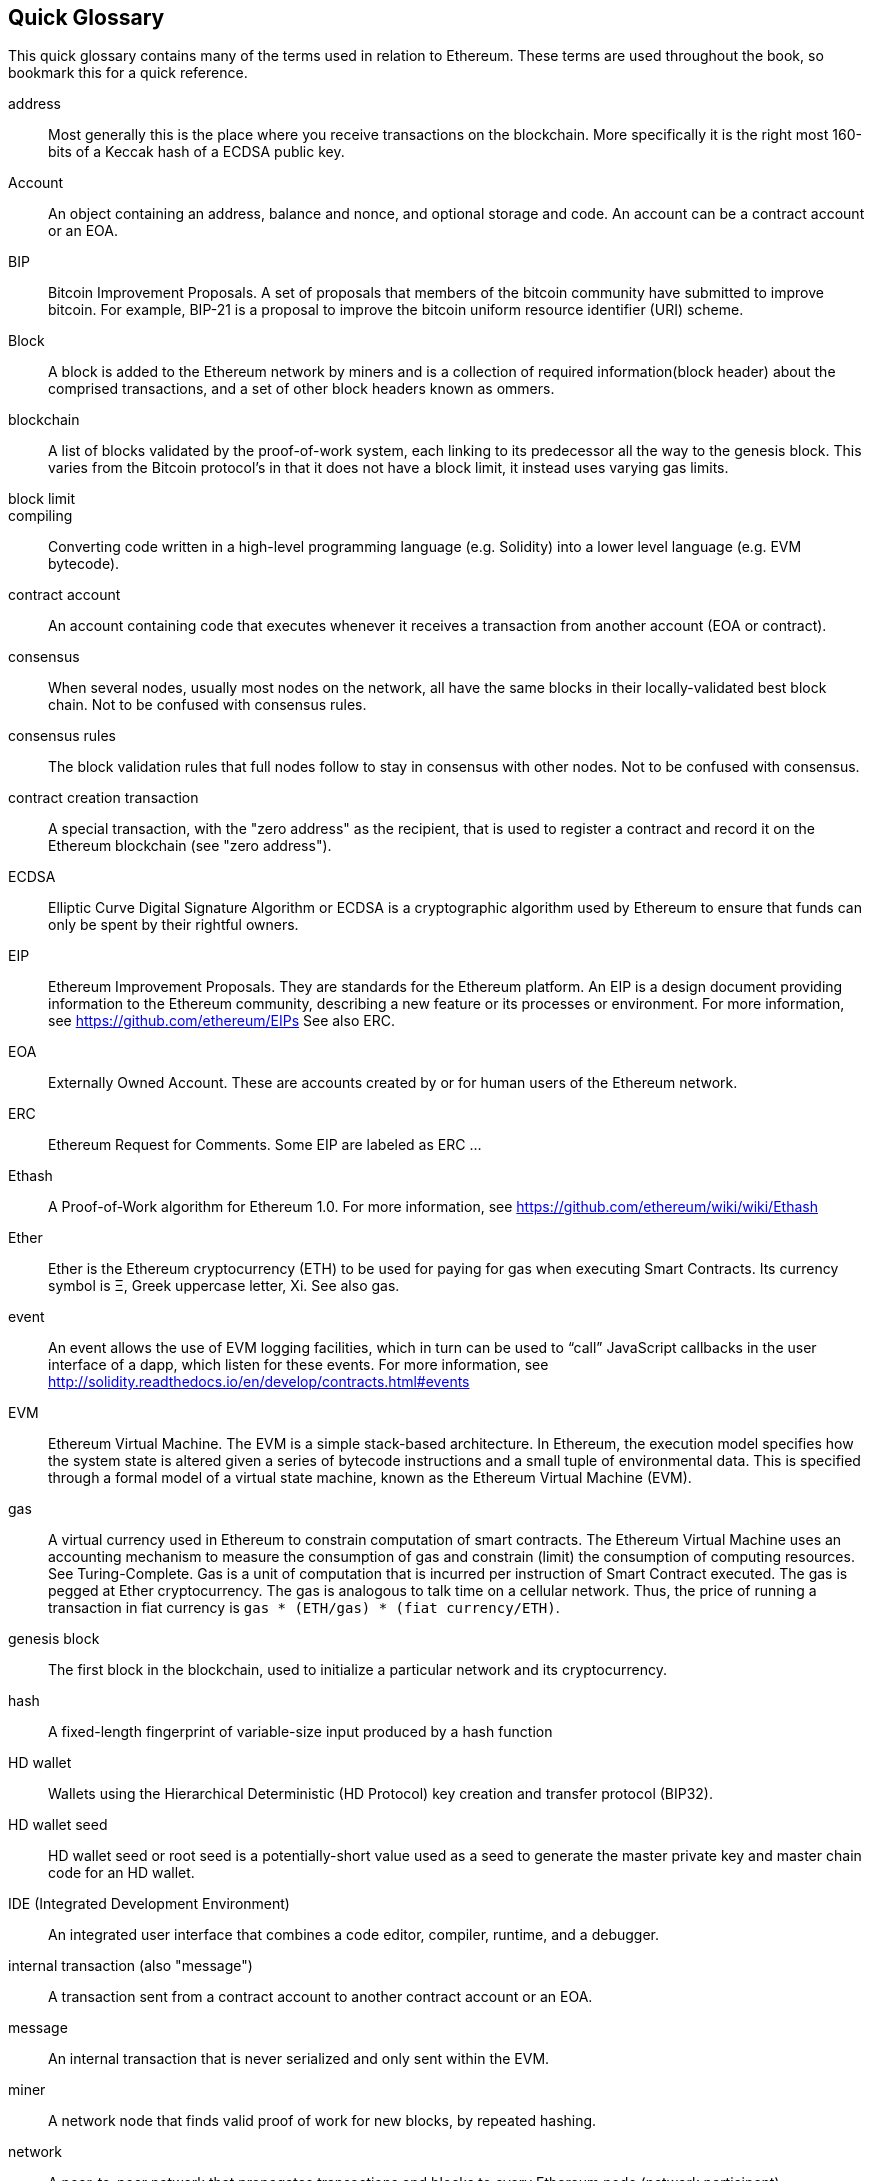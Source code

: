[preface]
== Quick Glossary

This quick glossary contains many of the terms used in relation to Ethereum. These terms are used throughout the book, so bookmark this for a quick reference.

////

Please add terms here, by doing a pull request!

If you can't write a definition, then do a pull request to add only the words you think should be defined and leave the definition empty for someone else to add later.


////


address::
    Most generally this is the place where you receive transactions on the blockchain. More specifically it is the right most 160-bits of a Keccak hash of a ECDSA public key.

Account::
    An object containing an address, balance and nonce, and optional storage and code. An account can be a contract account or an EOA.

// What is the case convention - bitcoin or Bitcoin?
BIP::
    Bitcoin Improvement Proposals.  A set of proposals that members of the bitcoin community have submitted to improve bitcoin. For example, BIP-21 is a proposal to improve the bitcoin uniform resource identifier (URI) scheme.

Block::
    A block is added to the Ethereum network by miners and is a collection of required information(block header) about the comprised transactions, and a set of other block headers known as ommers.

blockchain::
	A list of blocks validated by the proof-of-work system, each linking to its predecessor all the way to the genesis block. This varies from the Bitcoin protocol's in that it does not have a block limit, it instead uses varying gas limits.

block limit::

compiling::
	Converting code written in a high-level programming language (e.g. Solidity) into a lower level language (e.g. EVM bytecode).

contract account::
    An account containing code that executes whenever it receives a transaction from another account (EOA or contract).

// Should this just say "most nodes"?
consensus::
    When several nodes, usually most nodes on the network, all have the same blocks in their locally-validated best block chain.
    Not to be confused with consensus rules.

consensus rules::
    The block validation rules that full nodes follow to stay in consensus with other nodes. Not to be confused with consensus.

contract creation transaction::
	A special transaction, with the "zero address" as the recipient, that is used to register a contract and record it on the Ethereum blockchain (see "zero address").

ECDSA::
    Elliptic Curve Digital Signature Algorithm or ECDSA is a cryptographic algorithm used by Ethereum to ensure that funds can only be spent by their rightful owners.

EIP::
    Ethereum Improvement Proposals. They are standards for the Ethereum platform. An EIP is a design document providing information to the Ethereum community, describing a new feature or its processes or environment. For more information, see https://github.com/ethereum/EIPs See also ERC.

EOA::
    Externally Owned Account. These are accounts created by or for human users of the Ethereum network.

ERC::
    Ethereum Request for Comments. Some EIP are labeled as ERC ...

// Should we use version numbers or release names?
Ethash::
    A Proof-of-Work algorithm for Ethereum 1.0. For more information, see https://github.com/ethereum/wiki/wiki/Ethash

Ether::
    Ether is the Ethereum cryptocurrency (ETH) to be used for paying for gas when executing Smart Contracts. Its currency symbol is Ξ, Greek uppercase letter, Xi. See also gas.

event::
    An event allows the use of EVM logging facilities, which in turn can be used to “call” JavaScript callbacks in the user interface of a dapp, which listen for these events. For more information, see http://solidity.readthedocs.io/en/develop/contracts.html#events

EVM::
    Ethereum Virtual Machine. The EVM is a simple stack-based architecture. In Ethereum, the execution model specifies how the system state is altered given a series of bytecode instructions and a small tuple of environmental data.
    This is specified through a formal model of a virtual state machine, known as the Ethereum Virtual Machine (EVM).

// The word currency here might 'clash' with Ether.
gas::
    A virtual currency used in Ethereum to constrain computation of smart contracts. The Ethereum Virtual Machine uses an accounting mechanism to measure the consumption of gas and constrain (limit) the consumption of computing resources. See Turing-Complete.
    Gas is a unit of computation that is incurred per instruction of Smart Contract executed. The gas is pegged at Ether cryptocurrency. The gas is analogous to talk time on a cellular network. Thus, the price of running a transaction in fiat currency is `gas * (ETH/gas) * (fiat currency/ETH)`.

genesis block::
	The first block in the blockchain, used to initialize a particular network and its cryptocurrency.

hash::
   A fixed-length fingerprint of variable-size input produced by a hash function

HD wallet::
    Wallets using the Hierarchical Deterministic (HD Protocol) key creation and transfer protocol (BIP32).

HD wallet seed::
    HD wallet seed or root seed is a potentially-short value used as a seed to generate the master private key and master chain code for an HD wallet.

// In case of Ethereum, perhaps, includes a blockchain explorer too?
IDE (Integrated Development Environment)::
	An integrated user interface that combines a code editor, compiler, runtime, and a debugger.

internal transaction (also "message")::
    A transaction sent from a contract account to another contract account or an EOA.

message::
	An internal transaction that is never serialized and only sent within the EVM.

miner::
    A network node that finds valid proof of work for new blocks, by repeated hashing.

network::
    A peer-to-peer network that propagates transactions and blocks to every Ethereum node (network participant).

node::
    A software client that is participating in the peer-to-peer network.

ommer::
    A child block of an ancestor that is not itself an ancestor. When a miner finds a valid block, another miner may have published a competing block which is added to the tip of the blockchain. Unlike bitcoin, orphaned blocks in Ethereum can be included by newer blocks as ommers and receive a partial block reward. The term "ommer" is the preferred gender neutral term for the sibling of a parent node, but is also referred to as an "uncle".

Proof-of-Stake::
    Proof-of-Stake (PoS) is a method by which a cryptocurrency blockchain protocol aims to achieve distributed consensus. Proof-of-Stake asks users to prove ownership of a certain amount of cryptocurrency (their "stake" in the network) in order to be able to participate to the validation of transactions.

Proof-of-Work::
    A piece of data (the proof) that requires significant computation to find. In Ethereum, miners must find a numeric solution to the Ethash algorithm that meets a network-wide difficulty target.

receipt::
    Data returned by an Ethereum client to represent the result of a particular transaction, including a hash of the transaction, its block number, the amount of gas used and, in case of deployment of a Smart Contract, the address of the Contract.

reward::
    An amount, in Ether (ETH), included in each new block as a reward by the network to the miner who found the Proof-of-Work solution.

Satoshi Nakamoto::
    Satoshi Nakamoto is the name used by the person or people who designed Bitcoin and created its original reference implementation, Bitcoin Core. As a part of the implementation, they also devised the first blockchain database. In the process they were the first to solve the double spending problem for digital currency. Their real identity remains unknown.

secret key (aka private key)::
	The secret number that allows Ethereum users to prove ownership of an account or contracts, by producing a digital signature (see public key, address, ECDSA).

SHA::
    The Secure Hash Algorithm or SHA is a family of cryptographic hash functions published by the National Institute of Standards and Technology (NIST).

Serpent::
	A procedural (imperative) programming language with syntax similar to Python. Can also be used to write functional (declarative) code, though it is not entirely free of side-effects. Used sparsely. First created by Vitalik Buterin.

Solidity::
	A procedural (imperative) programming language with syntax that is similar to JavaScript, C++ or Java. The most popular and most frequently used language for Ethereum smart contracts. First created by Gavin Wood (co-author of this book).

transaction::
	Data commit to the Ethereum Blockchain signed by an originating account, and targeting a specific address. The transaction contains metadata such as the gas limit for the transaction.

Vyper::
	A high-level programming language, similar to Serpent and with Python-like syntax. Intended to get closer to a pure-functional language. First created by Vitalik Buterin.

wallet::
    Software that holds all your secret keys. Used as the interface to access and control your Ethereum accounts and interact with Smart Contracts.

zero address::
	A special Ethereum address, with all 20-bytes as zeros, that is specified as a destination address in the "contract creation transaction".
